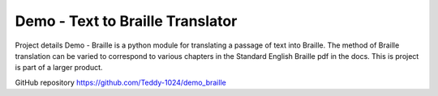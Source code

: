 Demo - Text to Braille Translator
=====================================================================

Project details
Demo - Braille is a python module for translating a passage of text into Braille.
The method of Braille translation can be varied to correspond to various chapters in the Standard English Braille pdf in the docs.
This is project is part of a larger product.

GitHub repository
https://github.com/Teddy-1024/demo_braille